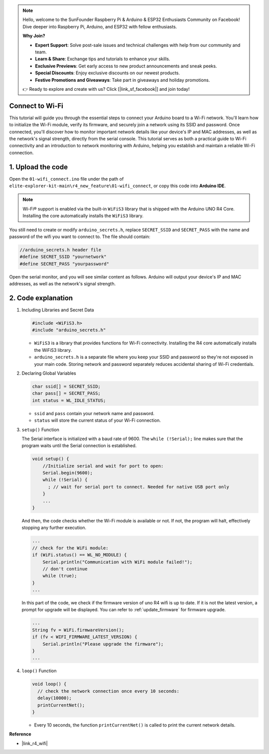 .. note::

    Hello, welcome to the SunFounder Raspberry Pi & Arduino & ESP32 Enthusiasts Community on Facebook! Dive deeper into Raspberry Pi, Arduino, and ESP32 with fellow enthusiasts.

    **Why Join?**

    - **Expert Support**: Solve post-sale issues and technical challenges with help from our community and team.
    - **Learn & Share**: Exchange tips and tutorials to enhance your skills.
    - **Exclusive Previews**: Get early access to new product announcements and sneak peeks.
    - **Special Discounts**: Enjoy exclusive discounts on our newest products.
    - **Festive Promotions and Giveaways**: Take part in giveaways and holiday promotions.

    👉 Ready to explore and create with us? Click [|link_sf_facebook|] and join today!

Connect to Wi-Fi
==================

This tutorial will guide you through the essential steps to connect your Arduino board to a Wi-Fi network. You'll learn how to initialize the Wi-Fi module, verify its firmware, and securely join a network using its SSID and password. Once connected, you'll discover how to monitor important network details like your device's IP and MAC addresses, as well as the network's signal strength, directly from the serial console. This tutorial serves as both a practical guide to Wi-Fi connectivity and an introduction to network monitoring with Arduino, helping you establish and maintain a reliable Wi-Fi connection.

1. Upload the code
========================

Open the ``01-wifi_connect.ino`` file under the path of ``elite-explorer-kit-main\r4_new_feature\01-wifi_connect``, or copy this code into **Arduino IDE**.

.. note:: 
      Wi-Fi® support is enabled via the built-in ``WiFiS3`` library that is shipped with the Arduino UNO R4 Core. Installing the core automatically installs the ``WiFiS3`` library.


You still need to create or modify ``arduino_secrets.h``, replace ``SECRET_SSID`` and ``SECRET_PASS`` with the name and password of the wifi you want to connect to. The file should contain:

.. code:: arduino

    //arduino_secrets.h header file
    #define SECRET_SSID "yournetwork"
    #define SECRET_PASS "yourpassword"

.. raw:: html
       
   <iframe src=https://create.arduino.cc/editor/sunfounder01/a41ac638-31da-464c-b5d3-e70f2aacd29c/preview?embed style="height:510px;width:100%;margin:10px 0" frameborder=0></iframe>


Open the serial monitor, and you will see similar content as follows. Arduino will output your device's IP and MAC addresses, as well as the network's signal strength.

.. image:: img/01_1_wifi.png
    :width: 100%


2. Code explanation
========================

1. Including Libraries and Secret Data

   .. code-block:: arduino

      #include <WiFiS3.h>
      #include "arduino_secrets.h" 

   - ``WiFiS3`` is a library that provides functions for Wi-Fi connectivity. Installing the R4 core automatically installs the WiFiS3 library.
   - ``arduino_secrets.h`` is a separate file where you keep your SSID and password so they're not exposed in your main code. Storing network and password separately reduces accidental sharing of Wi-Fi credentials.

   .. raw:: html

      <br/>

2. Declaring Global Variables

   .. code-block:: arduino

      char ssid[] = SECRET_SSID;
      char pass[] = SECRET_PASS;
      int status = WL_IDLE_STATUS;

   - ``ssid`` and ``pass`` contain your network name and password.
   - ``status`` will store the current status of your Wi-Fi connection.

   .. raw:: html

      <br/>

3. ``setup()`` Function

   The Serial interface is initialized with a baud rate of 9600. The ``while (!Serial);`` line makes sure that the program waits until the Serial connection is established.

   .. code-block:: arduino

      void setup() {
          //Initialize serial and wait for port to open:
          Serial.begin(9600);
          while (!Serial) {
            ; // wait for serial port to connect. Needed for native USB port only
          }
          ...
      }

   And then, the code checks whether the Wi-Fi module is available or not. If not, the program will halt, effectively stopping any further execution.

   .. code-block:: arduino

     ...
     // check for the WiFi module:
     if (WiFi.status() == WL_NO_MODULE) {
         Serial.println("Communication with WiFi module failed!");
         // don't continue
         while (true);
     }
     ...

   In this part of the code, we check if the firmware version of uno R4 wifi is up to date. If it is not the latest version, a prompt for upgrade will be displayed. You can refer to :ref:`update_firmware` for firmware upgrade.

   .. https://forum.arduino.cc/t/radio-module-firmware-version-0-2-0-is-now-available/1147361

   .. code-block:: arduino

      ...
      String fv = WiFi.firmwareVersion();
      if (fv < WIFI_FIRMWARE_LATEST_VERSION) {
          Serial.println("Please upgrade the firmware");
      }
      ...

4. ``loop()`` Function

   .. code-block:: arduino

      void loop() {
        // check the network connection once every 10 seconds:
        delay(10000);
        printCurrentNet();
      }

   - Every 10 seconds, the function ``printCurrentNet()`` is called to print the current network details.


**Reference**

- |link_r4_wifi|